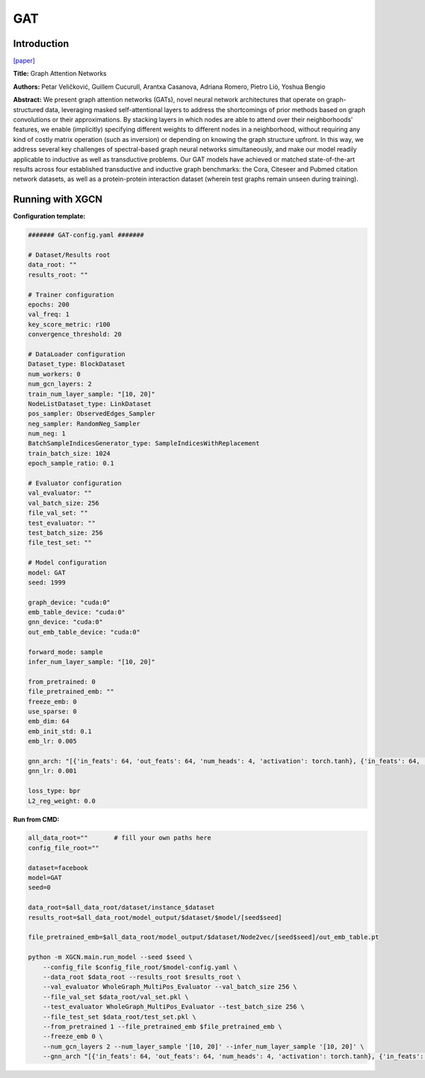 GAT
=========

Introduction
-----------------

`\[paper\] <https://arxiv.org/abs/1710.10903>`_

**Title:** Graph Attention Networks

**Authors:** Petar Veličković, Guillem Cucurull, Arantxa Casanova, Adriana Romero, Pietro Liò, Yoshua Bengio

**Abstract:** We present graph attention networks (GATs), novel neural network architectures that operate on graph-structured data, leveraging masked self-attentional layers to address the shortcomings of prior methods based on graph convolutions or their approximations. By stacking layers in which nodes are able to attend over their neighborhoods' features, we enable (implicitly) specifying different weights to different nodes in a neighborhood, without requiring any kind of costly matrix operation (such as inversion) or depending on knowing the graph structure upfront. In this way, we address several key challenges of spectral-based graph neural networks simultaneously, and make our model readily applicable to inductive as well as transductive problems. Our GAT models have achieved or matched state-of-the-art results across four established transductive and inductive graph benchmarks: the Cora, Citeseer and Pubmed citation network datasets, as well as a protein-protein interaction dataset (wherein test graphs remain unseen during training).

Running with XGCN
----------------------

**Configuration template:**

.. code:: yaml

    ####### GAT-config.yaml #######

    # Dataset/Results root
    data_root: ""
    results_root: ""

    # Trainer configuration
    epochs: 200
    val_freq: 1
    key_score_metric: r100
    convergence_threshold: 20

    # DataLoader configuration
    Dataset_type: BlockDataset
    num_workers: 0
    num_gcn_layers: 2
    train_num_layer_sample: "[10, 20]"
    NodeListDataset_type: LinkDataset
    pos_sampler: ObservedEdges_Sampler
    neg_sampler: RandomNeg_Sampler
    num_neg: 1
    BatchSampleIndicesGenerator_type: SampleIndicesWithReplacement
    train_batch_size: 1024
    epoch_sample_ratio: 0.1

    # Evaluator configuration
    val_evaluator: ""
    val_batch_size: 256
    file_val_set: ""
    test_evaluator: ""
    test_batch_size: 256
    file_test_set: ""

    # Model configuration
    model: GAT
    seed: 1999

    graph_device: "cuda:0"
    emb_table_device: "cuda:0"
    gnn_device: "cuda:0"
    out_emb_table_device: "cuda:0"

    forward_mode: sample
    infer_num_layer_sample: "[10, 20]"

    from_pretrained: 0
    file_pretrained_emb: ""
    freeze_emb: 0
    use_sparse: 0
    emb_dim: 64 
    emb_init_std: 0.1
    emb_lr: 0.005

    gnn_arch: "[{'in_feats': 64, 'out_feats': 64, 'num_heads': 4, 'activation': torch.tanh}, {'in_feats': 64, 'out_feats': 64, 'num_heads': 4}]"
    gnn_lr: 0.001

    loss_type: bpr
    L2_reg_weight: 0.0


**Run from CMD:**

.. code:: bash
    
    all_data_root=""       # fill your own paths here
    config_file_root=""
    
    dataset=facebook
    model=GAT
    seed=0

    data_root=$all_data_root/dataset/instance_$dataset
    results_root=$all_data_root/model_output/$dataset/$model/[seed$seed]

    file_pretrained_emb=$all_data_root/model_output/$dataset/Node2vec/[seed$seed]/out_emb_table.pt

    python -m XGCN.main.run_model --seed $seed \
        --config_file $config_file_root/$model-config.yaml \
        --data_root $data_root --results_root $results_root \
        --val_evaluator WholeGraph_MultiPos_Evaluator --val_batch_size 256 \
        --file_val_set $data_root/val_set.pkl \
        --test_evaluator WholeGraph_MultiPos_Evaluator --test_batch_size 256 \
        --file_test_set $data_root/test_set.pkl \
        --from_pretrained 1 --file_pretrained_emb $file_pretrained_emb \
        --freeze_emb 0 \
        --num_gcn_layers 2 --num_layer_sample '[10, 20]' --infer_num_layer_sample '[10, 20]' \
        --gnn_arch "[{'in_feats': 64, 'out_feats': 64, 'num_heads': 4, 'activation': torch.tanh}, {'in_feats': 64, 'out_feats': 64, 'num_heads': 4}]" \
